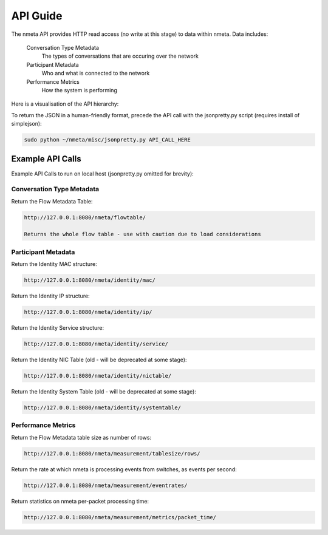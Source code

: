 #########
API Guide
#########

The nmeta API provides HTTP read access (no write at this stage) to data
within nmeta. Data includes:

  Conversation Type Metadata
    The types of conversations that are occuring over the network
  Participant Metadata
    Who and what is connected to the network
  Performance Metrics
    How the system is performing

Here is a visualisation of the API hierarchy:

.. image:: images/api_hierarchy.png

To return the JSON in a human-friendly format, precede the API call with the
jsonpretty.py script (requires install of simplejson):

.. code-block:: text

  sudo python ~/nmeta/misc/jsonpretty.py API_CALL_HERE

*****************
Example API Calls
*****************

Example API Calls to run on local host (jsonpretty.py omitted for brevity):

Conversation Type Metadata
--------------------------

Return the Flow Metadata Table:

.. code-block:: text

  http://127.0.0.1:8080/nmeta/flowtable/

  Returns the whole flow table - use with caution due to load considerations

Participant Metadata
--------------------

Return the Identity MAC structure:

.. code-block:: text

  http://127.0.0.1:8080/nmeta/identity/mac/


Return the Identity IP structure:

.. code-block:: text

  http://127.0.0.1:8080/nmeta/identity/ip/

Return the Identity Service structure:

.. code-block:: text

  http://127.0.0.1:8080/nmeta/identity/service/

Return the Identity NIC Table (old - will be deprecated at some stage):

.. code-block:: text

  http://127.0.0.1:8080/nmeta/identity/nictable/

Return the Identity System Table (old - will be deprecated at some stage):

.. code-block:: text

  http://127.0.0.1:8080/nmeta/identity/systemtable/

Performance Metrics
-------------------

Return the Flow Metadata table size as number of rows:

.. code-block:: text

  http://127.0.0.1:8080/nmeta/measurement/tablesize/rows/


Return the rate at which nmeta is processing events from switches, as events
per second:

.. code-block:: text

  http://127.0.0.1:8080/nmeta/measurement/eventrates/

Return statistics on nmeta per-packet processing time:

.. code-block:: text

  http://127.0.0.1:8080/nmeta/measurement/metrics/packet_time/


